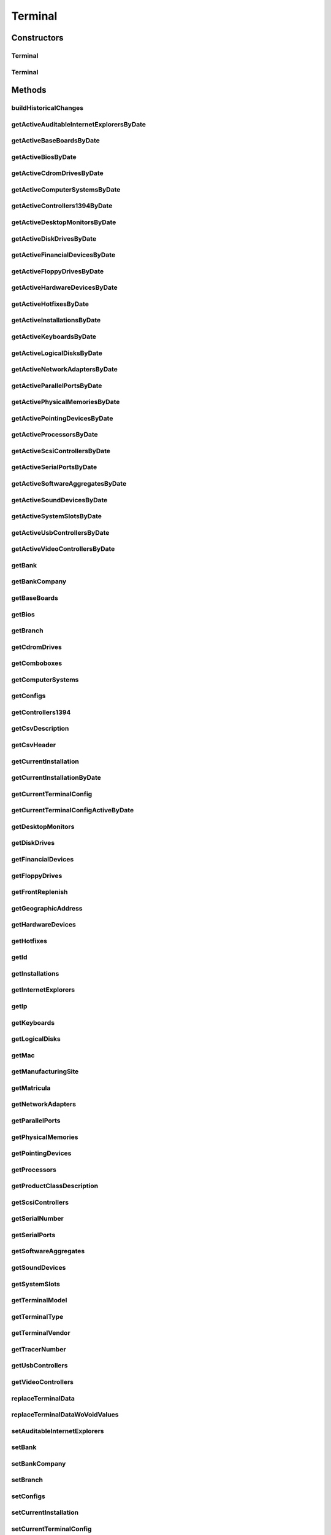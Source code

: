 .. java:import:: java.util Date

.. java:import:: java.util HashMap

.. java:import:: java.util HashSet

.. java:import:: java.util Map

.. java:import:: java.util Set

.. java:import:: java.util TreeMap

.. java:import:: javax.persistence Column

.. java:import:: javax.persistence Entity

.. java:import:: javax.persistence FetchType

.. java:import:: javax.persistence GeneratedValue

.. java:import:: javax.persistence GenerationType

.. java:import:: javax.persistence Id

.. java:import:: javax.persistence JoinColumn

.. java:import:: javax.persistence JoinTable

.. java:import:: javax.persistence ManyToMany

.. java:import:: javax.persistence ManyToOne

.. java:import:: javax.persistence OneToMany

.. java:import:: javax.persistence OrderBy

.. java:import:: javax.persistence SequenceGenerator

.. java:import:: javax.persistence Table

.. java:import:: javax.persistence Transient

.. java:import:: org.apache.log4j Logger

.. java:import:: org.hibernate.annotations Cascade

.. java:import:: org.hibernate.annotations CascadeType

.. java:import:: org.hibernate.annotations Type

.. java:import:: com.ncr ATMMonitoring.service.AuditableSetOperations

.. java:import:: com.ncr ATMMonitoring.service.AuditableSetOperationsImpl

.. java:import:: com.ncr ATMMonitoring.socket.ATMWrongDataException

.. java:import:: com.ncr ATMMonitoring.utils.Operation

.. java:import:: com.ncr.agent.baseData ATMDataStorePojo

.. java:import:: com.ncr.agent.baseData.vendor.utils FinancialTerminalPojo

Terminal
========

.. java:package:: com.ncr.ATMMonitoring.pojo
   :noindex:

.. java:type:: @Entity @Table public class Terminal

   The Terminal Pojo.

   :author: Jorge López Fernández (lopez.fernandez.jorge@gmail.com)

Constructors
------------
Terminal
^^^^^^^^

.. java:constructor:: public Terminal()
   :outertype: Terminal

   Instantiates a new terminal.

Terminal
^^^^^^^^

.. java:constructor:: public Terminal(ATMDataStorePojo terminal) throws ATMWrongDataException
   :outertype: Terminal

   Instantiates a new terminal with the given terminal data from the agent.

   :param terminal: the terminal

Methods
-------
buildHistoricalChanges
^^^^^^^^^^^^^^^^^^^^^^

.. java:method:: public Map<Class<? extends Auditable>, Map<Date, Integer>> buildHistoricalChanges()
   :outertype: Terminal

   Build the historical changes

   :return: The historicalChanges

getActiveAuditableInternetExplorersByDate
^^^^^^^^^^^^^^^^^^^^^^^^^^^^^^^^^^^^^^^^^

.. java:method:: public Set<AuditableInternetExplorer> getActiveAuditableInternetExplorersByDate(Date date)
   :outertype: Terminal

   Get the auditable internet explorers by date

   :param date: The date
   :return: The auditable internet explorers

getActiveBaseBoardsByDate
^^^^^^^^^^^^^^^^^^^^^^^^^

.. java:method:: public Set<HardwareDevice> getActiveBaseBoardsByDate(Date date)
   :outertype: Terminal

   :return: the hardwareDevices

getActiveBiosByDate
^^^^^^^^^^^^^^^^^^^

.. java:method:: public Set<HardwareDevice> getActiveBiosByDate(Date date)
   :outertype: Terminal

   :return: the hardwareDevices

getActiveCdromDrivesByDate
^^^^^^^^^^^^^^^^^^^^^^^^^^

.. java:method:: public Set<HardwareDevice> getActiveCdromDrivesByDate(Date date)
   :outertype: Terminal

   :return: the hardwareDevices

getActiveComputerSystemsByDate
^^^^^^^^^^^^^^^^^^^^^^^^^^^^^^

.. java:method:: public Set<HardwareDevice> getActiveComputerSystemsByDate(Date date)
   :outertype: Terminal

   :return: the hardwareDevices

getActiveControllers1394ByDate
^^^^^^^^^^^^^^^^^^^^^^^^^^^^^^

.. java:method:: public Set<HardwareDevice> getActiveControllers1394ByDate(Date date)
   :outertype: Terminal

   :return: the hardwareDevices

getActiveDesktopMonitorsByDate
^^^^^^^^^^^^^^^^^^^^^^^^^^^^^^

.. java:method:: public Set<HardwareDevice> getActiveDesktopMonitorsByDate(Date date)
   :outertype: Terminal

   :return: the hardwareDevices

getActiveDiskDrivesByDate
^^^^^^^^^^^^^^^^^^^^^^^^^

.. java:method:: public Set<HardwareDevice> getActiveDiskDrivesByDate(Date date)
   :outertype: Terminal

   :return: the hardwareDevices

getActiveFinancialDevicesByDate
^^^^^^^^^^^^^^^^^^^^^^^^^^^^^^^

.. java:method:: public Set<FinancialDevice> getActiveFinancialDevicesByDate(Date date)
   :outertype: Terminal

   Get the active financial devices by date

   :param date: The date
   :return: The active financial devices

getActiveFloppyDrivesByDate
^^^^^^^^^^^^^^^^^^^^^^^^^^^

.. java:method:: public Set<HardwareDevice> getActiveFloppyDrivesByDate(Date date)
   :outertype: Terminal

   :return: the hardwareDevices

getActiveHardwareDevicesByDate
^^^^^^^^^^^^^^^^^^^^^^^^^^^^^^

.. java:method:: public Set<HardwareDevice> getActiveHardwareDevicesByDate(Date date)
   :outertype: Terminal

   Get active hardware device by date

   :param date: The date
   :return: The active hardware device

getActiveHotfixesByDate
^^^^^^^^^^^^^^^^^^^^^^^

.. java:method:: public Set<Hotfix> getActiveHotfixesByDate(Date date)
   :outertype: Terminal

   Get the active hotfixes by date

   :param date: The date
   :return: The active hotfixes

getActiveInstallationsByDate
^^^^^^^^^^^^^^^^^^^^^^^^^^^^

.. java:method:: public Set<Installation> getActiveInstallationsByDate(Date date)
   :outertype: Terminal

   Get the active installations by date

   :param date: The date
   :return: The active installations

getActiveKeyboardsByDate
^^^^^^^^^^^^^^^^^^^^^^^^

.. java:method:: public Set<HardwareDevice> getActiveKeyboardsByDate(Date date)
   :outertype: Terminal

   :return: the hardwareDevices

getActiveLogicalDisksByDate
^^^^^^^^^^^^^^^^^^^^^^^^^^^

.. java:method:: public Set<HardwareDevice> getActiveLogicalDisksByDate(Date date)
   :outertype: Terminal

   :return: the hardwareDevices

getActiveNetworkAdaptersByDate
^^^^^^^^^^^^^^^^^^^^^^^^^^^^^^

.. java:method:: public Set<HardwareDevice> getActiveNetworkAdaptersByDate(Date date)
   :outertype: Terminal

   :return: the hardwareDevices

getActiveParallelPortsByDate
^^^^^^^^^^^^^^^^^^^^^^^^^^^^

.. java:method:: public Set<HardwareDevice> getActiveParallelPortsByDate(Date date)
   :outertype: Terminal

   :return: the hardwareDevices

getActivePhysicalMemoriesByDate
^^^^^^^^^^^^^^^^^^^^^^^^^^^^^^^

.. java:method:: public Set<HardwareDevice> getActivePhysicalMemoriesByDate(Date date)
   :outertype: Terminal

   :return: the hardwareDevices

getActivePointingDevicesByDate
^^^^^^^^^^^^^^^^^^^^^^^^^^^^^^

.. java:method:: public Set<HardwareDevice> getActivePointingDevicesByDate(Date date)
   :outertype: Terminal

   :return: the hardwareDevices

getActiveProcessorsByDate
^^^^^^^^^^^^^^^^^^^^^^^^^

.. java:method:: public Set<HardwareDevice> getActiveProcessorsByDate(Date date)
   :outertype: Terminal

   :return: the hardwareDevices

getActiveScsiControllersByDate
^^^^^^^^^^^^^^^^^^^^^^^^^^^^^^

.. java:method:: public Set<HardwareDevice> getActiveScsiControllersByDate(Date date)
   :outertype: Terminal

   :return: the hardwareDevices

getActiveSerialPortsByDate
^^^^^^^^^^^^^^^^^^^^^^^^^^

.. java:method:: public Set<HardwareDevice> getActiveSerialPortsByDate(Date date)
   :outertype: Terminal

   :return: the hardwareDevices

getActiveSoftwareAggregatesByDate
^^^^^^^^^^^^^^^^^^^^^^^^^^^^^^^^^

.. java:method:: public Set<SoftwareAggregate> getActiveSoftwareAggregatesByDate(Date date)
   :outertype: Terminal

   Get active software aggregates by date

   :param date: The date
   :return: The active software aggregates

getActiveSoundDevicesByDate
^^^^^^^^^^^^^^^^^^^^^^^^^^^

.. java:method:: public Set<HardwareDevice> getActiveSoundDevicesByDate(Date date)
   :outertype: Terminal

   :return: the hardwareDevices

getActiveSystemSlotsByDate
^^^^^^^^^^^^^^^^^^^^^^^^^^

.. java:method:: public Set<HardwareDevice> getActiveSystemSlotsByDate(Date date)
   :outertype: Terminal

   :return: the hardwareDevices

getActiveUsbControllersByDate
^^^^^^^^^^^^^^^^^^^^^^^^^^^^^

.. java:method:: public Set<HardwareDevice> getActiveUsbControllersByDate(Date date)
   :outertype: Terminal

   :return: the hardwareDevices

getActiveVideoControllersByDate
^^^^^^^^^^^^^^^^^^^^^^^^^^^^^^^

.. java:method:: public Set<HardwareDevice> getActiveVideoControllersByDate(Date date)
   :outertype: Terminal

   :return: the hardwareDevices

getBank
^^^^^^^

.. java:method:: public String getBank()
   :outertype: Terminal

   Gets the bank.

   :return: the bank

getBankCompany
^^^^^^^^^^^^^^

.. java:method:: public BankCompany getBankCompany()
   :outertype: Terminal

   Gets the bank company.

   :return: the bankCompany

getBaseBoards
^^^^^^^^^^^^^

.. java:method:: public Set<HardwareDevice> getBaseBoards()
   :outertype: Terminal

   Gets the base boards.

   :return: the hardwareDevices

getBios
^^^^^^^

.. java:method:: public Set<HardwareDevice> getBios()
   :outertype: Terminal

   Gets the bios.

   :return: the hardwareDevices

getBranch
^^^^^^^^^

.. java:method:: public String getBranch()
   :outertype: Terminal

   Gets the branch.

   :return: the branch

getCdromDrives
^^^^^^^^^^^^^^

.. java:method:: public Set<HardwareDevice> getCdromDrives()
   :outertype: Terminal

   Gets the cdrom drives.

   :return: the hardwareDevices

getComboboxes
^^^^^^^^^^^^^

.. java:method:: public static Map<String, Map> getComboboxes()
   :outertype: Terminal

   Gets the comboboxes data for the query designer.

   :return: the comboboxes data

getComputerSystems
^^^^^^^^^^^^^^^^^^

.. java:method:: public Set<HardwareDevice> getComputerSystems()
   :outertype: Terminal

   Gets the computer systems.

   :return: the hardwareDevices

getConfigs
^^^^^^^^^^

.. java:method:: public Set<TerminalConfig> getConfigs()
   :outertype: Terminal

   Gets the configs.

   :return: the configs

getControllers1394
^^^^^^^^^^^^^^^^^^

.. java:method:: public Set<HardwareDevice> getControllers1394()
   :outertype: Terminal

   Gets the controllers1394.

   :return: the hardwareDevices

getCsvDescription
^^^^^^^^^^^^^^^^^

.. java:method:: public String getCsvDescription()
   :outertype: Terminal

   Gets a recap of the terminal data in csv format.

getCsvHeader
^^^^^^^^^^^^

.. java:method:: public static String getCsvHeader()
   :outertype: Terminal

   Gets the csv header for exporting terminals' data.

   :return: the csv header

getCurrentInstallation
^^^^^^^^^^^^^^^^^^^^^^

.. java:method:: public Installation getCurrentInstallation()
   :outertype: Terminal

   Get the current installation

   :return: The current installation

getCurrentInstallationByDate
^^^^^^^^^^^^^^^^^^^^^^^^^^^^

.. java:method:: public Installation getCurrentInstallationByDate(Date date)
   :outertype: Terminal

   Get the current installation by date

   :param date: The date
   :return: The current installation

getCurrentTerminalConfig
^^^^^^^^^^^^^^^^^^^^^^^^

.. java:method:: public TerminalConfig getCurrentTerminalConfig()
   :outertype: Terminal

   Get the current terminal config

   :return: The terminal config

getCurrentTerminalConfigActiveByDate
^^^^^^^^^^^^^^^^^^^^^^^^^^^^^^^^^^^^

.. java:method:: public TerminalConfig getCurrentTerminalConfigActiveByDate(Date date)
   :outertype: Terminal

   Get current terminal config active by date

   :param date: The date
   :return: The current terminal config

getDesktopMonitors
^^^^^^^^^^^^^^^^^^

.. java:method:: public Set<HardwareDevice> getDesktopMonitors()
   :outertype: Terminal

   Gets the desktop monitors.

   :return: the hardwareDevices

getDiskDrives
^^^^^^^^^^^^^

.. java:method:: public Set<HardwareDevice> getDiskDrives()
   :outertype: Terminal

   Gets the disk drives.

   :return: the hardwareDevices

getFinancialDevices
^^^^^^^^^^^^^^^^^^^

.. java:method:: public Set<FinancialDevice> getFinancialDevices()
   :outertype: Terminal

   Gets the financial devices.

   :return: the financialDevices

getFloppyDrives
^^^^^^^^^^^^^^^

.. java:method:: public Set<HardwareDevice> getFloppyDrives()
   :outertype: Terminal

   Gets the floppy drives.

   :return: the hardwareDevices

getFrontReplenish
^^^^^^^^^^^^^^^^^

.. java:method:: public Boolean getFrontReplenish()
   :outertype: Terminal

   Gets the front replenish.

   :return: the frontReplenish

getGeographicAddress
^^^^^^^^^^^^^^^^^^^^

.. java:method:: public String getGeographicAddress()
   :outertype: Terminal

   Gets the geographic address.

   :return: the geographicAddress

getHardwareDevices
^^^^^^^^^^^^^^^^^^

.. java:method:: public Set<HardwareDevice> getHardwareDevices()
   :outertype: Terminal

   Gets the hardware devices.

   :return: the hardwareDevices

getHotfixes
^^^^^^^^^^^

.. java:method:: public Set<Hotfix> getHotfixes()
   :outertype: Terminal

   Gets the hotfixes.

   :return: the hotfixes

getId
^^^^^

.. java:method:: public Integer getId()
   :outertype: Terminal

   Gets the id.

   :return: the id

getInstallations
^^^^^^^^^^^^^^^^

.. java:method:: public Set<Installation> getInstallations()
   :outertype: Terminal

   Get the installations

   :return: The installations

getInternetExplorers
^^^^^^^^^^^^^^^^^^^^

.. java:method:: public Set<InternetExplorer> getInternetExplorers()
   :outertype: Terminal

   Gets the internet explorers.

   :return: the internetExplorers

getIp
^^^^^

.. java:method:: public String getIp()
   :outertype: Terminal

   Gets the ip.

   :return: the ip

getKeyboards
^^^^^^^^^^^^

.. java:method:: public Set<HardwareDevice> getKeyboards()
   :outertype: Terminal

   Gets the keyboards.

   :return: the hardwareDevices

getLogicalDisks
^^^^^^^^^^^^^^^

.. java:method:: public Set<HardwareDevice> getLogicalDisks()
   :outertype: Terminal

   Gets the logical disks.

   :return: the hardwareDevices

getMac
^^^^^^

.. java:method:: public String getMac()
   :outertype: Terminal

   Gets the mac.

   :return: the mac

getManufacturingSite
^^^^^^^^^^^^^^^^^^^^

.. java:method:: public String getManufacturingSite()
   :outertype: Terminal

   Gets the manufacturing site.

   :return: the manufacturingSite

getMatricula
^^^^^^^^^^^^

.. java:method:: public Long getMatricula()
   :outertype: Terminal

   Gets the generated id.

   :return: the generated id

getNetworkAdapters
^^^^^^^^^^^^^^^^^^

.. java:method:: public Set<HardwareDevice> getNetworkAdapters()
   :outertype: Terminal

   Gets the network adapters.

   :return: the hardwareDevices

getParallelPorts
^^^^^^^^^^^^^^^^

.. java:method:: public Set<HardwareDevice> getParallelPorts()
   :outertype: Terminal

   Gets the parallel ports.

   :return: the hardwareDevices

getPhysicalMemories
^^^^^^^^^^^^^^^^^^^

.. java:method:: public Set<HardwareDevice> getPhysicalMemories()
   :outertype: Terminal

   Gets the physical memories.

   :return: the hardwareDevices

getPointingDevices
^^^^^^^^^^^^^^^^^^

.. java:method:: public Set<HardwareDevice> getPointingDevices()
   :outertype: Terminal

   Gets the pointing devices.

   :return: the hardwareDevices

getProcessors
^^^^^^^^^^^^^

.. java:method:: public Set<HardwareDevice> getProcessors()
   :outertype: Terminal

   Gets the processors.

   :return: the hardwareDevices

getProductClassDescription
^^^^^^^^^^^^^^^^^^^^^^^^^^

.. java:method:: public String getProductClassDescription()
   :outertype: Terminal

   Gets the product class description.

   :return: the productClassDescription

getScsiControllers
^^^^^^^^^^^^^^^^^^

.. java:method:: public Set<HardwareDevice> getScsiControllers()
   :outertype: Terminal

   Gets the scsi controllers.

   :return: the hardwareDevices

getSerialNumber
^^^^^^^^^^^^^^^

.. java:method:: public String getSerialNumber()
   :outertype: Terminal

   Gets the serial number.

   :return: the serialNumber

getSerialPorts
^^^^^^^^^^^^^^

.. java:method:: public Set<HardwareDevice> getSerialPorts()
   :outertype: Terminal

   Gets the serial ports.

   :return: the hardwareDevices

getSoftwareAggregates
^^^^^^^^^^^^^^^^^^^^^

.. java:method:: public Set<SoftwareAggregate> getSoftwareAggregates()
   :outertype: Terminal

   Gets the software aggregates.

   :return: the softwareAggregates

getSoundDevices
^^^^^^^^^^^^^^^

.. java:method:: public Set<HardwareDevice> getSoundDevices()
   :outertype: Terminal

   Gets the sound devices.

   :return: the hardwareDevices

getSystemSlots
^^^^^^^^^^^^^^

.. java:method:: public Set<HardwareDevice> getSystemSlots()
   :outertype: Terminal

   Gets the system slots.

   :return: the hardwareDevices

getTerminalModel
^^^^^^^^^^^^^^^^

.. java:method:: public TerminalModel getTerminalModel()
   :outertype: Terminal

   Gets the terminal model.

   :return: the terminal model

getTerminalType
^^^^^^^^^^^^^^^

.. java:method:: public String getTerminalType()
   :outertype: Terminal

   Gets the terminal type.

   :return: the terminalType

getTerminalVendor
^^^^^^^^^^^^^^^^^

.. java:method:: public String getTerminalVendor()
   :outertype: Terminal

   Gets the terminal vendor.

   :return: the terminalVendor

getTracerNumber
^^^^^^^^^^^^^^^

.. java:method:: public String getTracerNumber()
   :outertype: Terminal

   Gets the tracer number.

   :return: the tracerNumber

getUsbControllers
^^^^^^^^^^^^^^^^^

.. java:method:: public Set<HardwareDevice> getUsbControllers()
   :outertype: Terminal

   Gets the usb controllers.

   :return: the hardwareDevices

getVideoControllers
^^^^^^^^^^^^^^^^^^^

.. java:method:: public Set<HardwareDevice> getVideoControllers()
   :outertype: Terminal

   Gets the video controllers.

   :return: the hardwareDevices

replaceTerminalData
^^^^^^^^^^^^^^^^^^^

.. java:method:: public void replaceTerminalData(Terminal terminal)
   :outertype: Terminal

   Replaces most terminal fields with the data from another Terminal entity.

   :param terminal: the terminal with its data rewritten

replaceTerminalDataWoVoidValues
^^^^^^^^^^^^^^^^^^^^^^^^^^^^^^^

.. java:method:: public void replaceTerminalDataWoVoidValues(Terminal terminal)
   :outertype: Terminal

   Replaces most terminal fields with the data from another Terminal entity ignoring null or void values so they don't overwrite the original values.

   :param terminal: the terminal with its data rewritten

setAuditableInternetExplorers
^^^^^^^^^^^^^^^^^^^^^^^^^^^^^

.. java:method:: public void setAuditableInternetExplorers(Set<AuditableInternetExplorer> auditableInternetExplorers)
   :outertype: Terminal

   Sets the internet explorers.

   :param internetExplorers: the internetExplorers to set

setBank
^^^^^^^

.. java:method:: public void setBank(String bank)
   :outertype: Terminal

   Sets the bank.

   :param bank: the bank to set

setBankCompany
^^^^^^^^^^^^^^

.. java:method:: public void setBankCompany(BankCompany bankCompany)
   :outertype: Terminal

   Sets the bank company.

   :param bankCompany: the bankCompany to set

setBranch
^^^^^^^^^

.. java:method:: public void setBranch(String branch)
   :outertype: Terminal

   Sets the branch.

   :param branch: the branch to set

setConfigs
^^^^^^^^^^

.. java:method:: public void setConfigs(Set<TerminalConfig> configs)
   :outertype: Terminal

   Sets the configs.

   :param configs: the configs to set

setCurrentInstallation
^^^^^^^^^^^^^^^^^^^^^^

.. java:method:: public void setCurrentInstallation(Installation installation)
   :outertype: Terminal

   Set current installation

   :param installation: The current installation

setCurrentTerminalConfig
^^^^^^^^^^^^^^^^^^^^^^^^

.. java:method:: public void setCurrentTerminalConfig(TerminalConfig terminalConfig)
   :outertype: Terminal

   Set the current terminal config

   :param terminalConfig: The terminal config

setFinancialDevices
^^^^^^^^^^^^^^^^^^^

.. java:method:: public void setFinancialDevices(Set<FinancialDevice> financialDevices)
   :outertype: Terminal

   Sets the financial devices.

   :param financialDevices: the financialDevices to set

setFrontReplenish
^^^^^^^^^^^^^^^^^

.. java:method:: public void setFrontReplenish(Boolean frontReplenish)
   :outertype: Terminal

   Sets the front replenish.

   :param frontReplenish: the frontReplenish to set

setGeographicAddress
^^^^^^^^^^^^^^^^^^^^

.. java:method:: public void setGeographicAddress(String geographicAddress)
   :outertype: Terminal

   Sets the geographic address.

   :param geographicAddress: the geographicAddress to set

setHardwareDevices
^^^^^^^^^^^^^^^^^^

.. java:method:: public void setHardwareDevices(Set<HardwareDevice> hardwareDevices)
   :outertype: Terminal

   Sets the hardware devices.

   :param hardwareDevices: the hardwareDevices to set

setHotfixes
^^^^^^^^^^^

.. java:method:: public void setHotfixes(Set<Hotfix> hotfixes)
   :outertype: Terminal

   Sets the hotfixes.

   :param hotfixes: the hotfixes to set

setId
^^^^^

.. java:method:: public void setId(Integer id)
   :outertype: Terminal

   Sets the id.

   :param id: the id to set

setIp
^^^^^

.. java:method:: public void setIp(String ip)
   :outertype: Terminal

   Sets the ip.

   :param ip: the ip to set

setMac
^^^^^^

.. java:method:: public void setMac(String mac)
   :outertype: Terminal

   Sets the mac.

   :param mac: the mac to set

setManufacturingSite
^^^^^^^^^^^^^^^^^^^^

.. java:method:: public void setManufacturingSite(String manufacturingSite)
   :outertype: Terminal

   Sets the manufacturing site.

   :param manufacturingSite: the manufacturingSite to set

setMatricula
^^^^^^^^^^^^

.. java:method:: public void setMatricula(Long matricula)
   :outertype: Terminal

   Sets the generated id.

   :param matricula: the new generated id

setProductClassDescription
^^^^^^^^^^^^^^^^^^^^^^^^^^

.. java:method:: public void setProductClassDescription(String productClassDescription)
   :outertype: Terminal

   Sets the product class description.

   :param productClassDescription: the productClassDescription to set

setSerialNumber
^^^^^^^^^^^^^^^

.. java:method:: public void setSerialNumber(String serialNumber)
   :outertype: Terminal

   Sets the serial number.

   :param serialNumber: the serialNumber to set

setSoftwareAggregates
^^^^^^^^^^^^^^^^^^^^^

.. java:method:: public void setSoftwareAggregates(Set<SoftwareAggregate> softwareAggregates)
   :outertype: Terminal

   Sets the software aggregates.

   :param softwareAggregates: the softwareAggregates to set

setTerminalModel
^^^^^^^^^^^^^^^^

.. java:method:: public void setTerminalModel(TerminalModel terminalModel)
   :outertype: Terminal

   Sets the terminal model.

   :param terminalModel: the new terminal model

setTerminalType
^^^^^^^^^^^^^^^

.. java:method:: public void setTerminalType(String terminalType)
   :outertype: Terminal

   Sets the terminal type.

   :param terminalType: the terminalType to set

setTerminalVendor
^^^^^^^^^^^^^^^^^

.. java:method:: public void setTerminalVendor(String terminalVendor)
   :outertype: Terminal

   Sets the terminal vendor.

   :param terminalVendor: the terminalVendor to set

setTracerNumber
^^^^^^^^^^^^^^^

.. java:method:: public void setTracerNumber(String tracerNumber)
   :outertype: Terminal

   Sets the tracer number.

   :param tracerNumber: the tracerNumber to set

